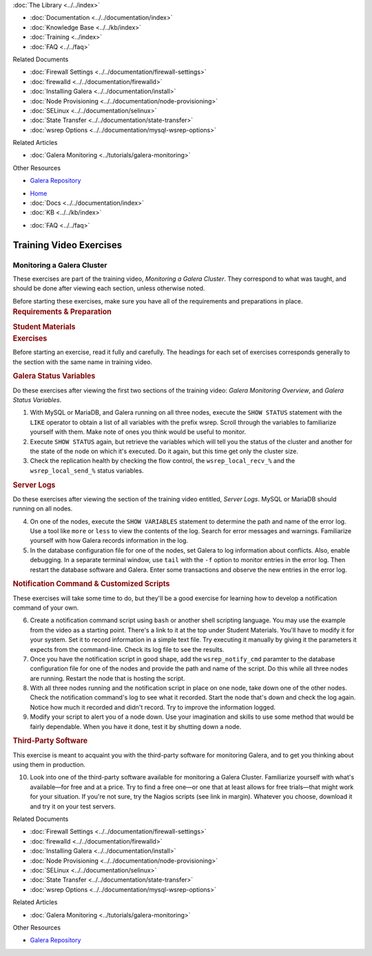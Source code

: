 .. meta::
   :title: Training Video Exercises |---| Monitoring a Galera Cluster
   :description:
   :language: en-US
   :keywords:
   :copyright: Codership Oy, 2014 - 2021. All Rights Reserved.

.. container:: left-margin

   .. container:: left-margin-top

      :doc:`The Library <../../index>`

   .. container:: left-margin-content

      - :doc:`Documentation <../../documentation/index>`
      - :doc:`Knowledge Base <../../kb/index>`
      - :doc:`Training <../index>`

        .. cssclass:: sub-links

           - :doc:`Training Courses <../courses/index>`

           .. cssclass:: here

           - :doc:`Training Videos <./index>`

        .. cssclass:: sub-links

           - :doc:`Tutorial Articles <../tutorials/index>`

      - :doc:`FAQ <../../faq>`

      Related Documents

      - :doc:`Firewall Settings <../../documentation/firewall-settings>`
      - :doc:`firewalld <../../documentation/firewalld>`
      - :doc:`Installing Galera <../../documentation/install>`
      - :doc:`Node Provisioning <../../documentation/node-provisioning>`
      - :doc:`SELinux <../../documentation/selinux>`
      - :doc:`State Transfer <../../documentation/state-transfer>`
      - :doc:`wsrep Options <../../documentation/mysql-wsrep-options>`

      Related Articles

      - :doc:`Galera Monitoring <../tutorials/galera-monitoring>`

      Other Resources

      - `Galera Repository <http://releases.galeracluster.com/>`_

.. container:: top-links

   - `Home <https://galeracluster.com>`_
   - :doc:`Docs <../../documentation/index>`
   - :doc:`KB <../../kb/index>`

   .. cssclass:: here nav-wider

      - :doc:`Training <../index>`

   - :doc:`FAQ <../../faq>`


.. role:: raw-html(raw)
   :format: html

.. cssclass:: library-article training-exercises
.. _`exercises-galera-monitoring`:

==========================
Training Video Exercises
==========================

-----------------------------
Monitoring a Galera Cluster
-----------------------------

.. container:: video-abstract list-col2-3

   These exercises are part of the training video, *Monitoring a Galera Cluster*.  They correspond to what was taught, and should be done after viewing each section, unless otherwise noted.

   Before starting these exercises, make sure you have all of the requirements and preparations in place.

.. container:: list-col1-3

   .. rst-class:: training-video-resources
   .. rubric:: Requirements & Preparation

   .. rst-class:: training-video-resources

      - Test Servers:  3
      - Operating System:  Linux
      - Open Ports:  TCP 22, TCP 3306. TCP 4444, TCP & UDP 4567, TCP 4568
      - Software:  MySQL or MariaDB, Galera Cluster

   .. rst-class:: training-video-resources
   .. rubric:: Student Materials

   .. rst-class:: training-video-resources

      - :doc:`Example Configuration <galera-mariadb-installing-examples>`


.. container:: banner

   .. rst-class:: section-heading
   .. rubric:: Exercises

Before starting an exercise, read it fully and carefully. The headings for each set of exercises corresponds generally to the section with the same name in training video.


.. rst-class:: sub-heading
.. rubric:: Galera Status Variables

Do these exercises after viewing the first two sections of the training video:  *Galera Monitoring Overview*, and *Galera Status Variables*.

.. rst-class:: list-exercises

1. With MySQL or MariaDB, and Galera running on all three nodes, execute the ``SHOW STATUS`` statement with the ``LIKE`` operator to obtain a list of all variables with the prefix wsrep. Scroll through the variables to familiarize yourself with them.  Make note of ones you think would be useful to monitor.

2. Execute ``SHOW STATUS`` again, but retrieve the variables which will tell you the status of the cluster and another for the state of the node on which it's executed. Do it again, but this time get only the cluster size.

3. Check the replication health by checking the flow control, the ``wsrep_local_recv_%`` and the ``wsrep_local_send_%`` status variables.

.. rst-class:: sub-heading
.. rubric:: Server Logs

Do these exercises after viewing the section of the training video entitled, *Server Logs*. MySQL or MariaDB should running on all nodes.

.. rst-class:: list-exercises

4. On one of the nodes, execute the ``SHOW VARIABLES`` statement to determine the path and name of the error log.  Use a tool like ``more`` or ``less`` to view the contents of the log.  Search for error messages and warnings.  Familiarize yourself with how Galera records information in the log.

5. In the database configuration file for one of the nodes, set Galera to log information about conflicts. Also, enable debugging.  In a separate terminal window, use ``tail`` with the ``-f`` option to monitor entries in the error log.  Then restart the database software and Galera.  Enter some transactions and observe the new entries in the error log.

.. rst-class:: sub-heading
.. rubric:: Notification Command & Customized Scripts

These exercises will take some time to do, but they'll be a good exercise for learning how to develop a notification command of your own.

.. rst-class:: list-exercises

6. Create a notification command script using ``bash`` or another shell scripting language. You may use the example from the video as a starting point. There's a link to it at the top under Student Materials.  You'll have to modify it for your system. Set it to record information in a simple text file. Try executing it manually by giving it the parameters it expects from the command-line.  Check its log file to see the results.

7. Once you have the notification script in good shape, add the ``wsrep_notify_cmd`` paramter to the database configuration file for one of the nodes and provide the path and name of the script. Do this while all three nodes are running. Restart the node that is hosting the script.

8. With all three nodes running and the notification script in place on one node, take down one of the other nodes.  Check the notification command's log to see what it recorded.  Start the node that's down and check the log again.  Notice how much it recorded and didn't record.  Try to improve the information logged.

9. Modify your script to alert you of a node down.  Use your imagination and skills to use some method that would be fairly dependable.  When you have it done, test it by shutting down a node.

.. rst-class:: sub-heading
.. rubric:: Third-Party Software

This exercise is meant to acquaint you with the third-party software for monitoring Galera, and to get you thinking about using them in production.

.. rst-class:: list-exercises

10. Look into one of the third-party software available for monitoring a Galera Cluster.  Familiarize yourself with what's available |---| for free and at a price.  Try to find a free one |---| or one that at least allows for free trials |---| that might work for your situation.  If you're not sure, try the Nagios scripts (see link in margin). Whatever you choose,  download it and try it on your test servers.

.. container:: bottom-links

   Related Documents

   - :doc:`Firewall Settings <../../documentation/firewall-settings>`
   - :doc:`firewalld <../../documentation/firewalld>`
   - :doc:`Installing Galera <../../documentation/install>`
   - :doc:`Node Provisioning <../../documentation/node-provisioning>`
   - :doc:`SELinux <../../documentation/selinux>`
   - :doc:`State Transfer <../../documentation/state-transfer>`
   - :doc:`wsrep Options <../../documentation/mysql-wsrep-options>`

   Related Articles

   - :doc:`Galera Monitoring <../tutorials/galera-monitoring>`

   Other Resources

   - `Galera Repository <http://releases.galeracluster.com/>`_


.. |---|   unicode:: U+2014 .. EM DASH
   :trim:

.. |br| raw:: html

  <br/>
